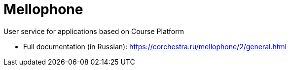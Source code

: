 = Mellophone

User service for applications based on Course Platform

* Full documentation (in Russian): https://corchestra.ru/mellophone/2/general.html

